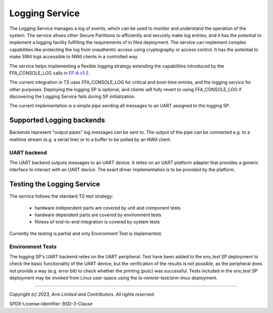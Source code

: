 Logging Service
===============

The Logging Service manages a log of events, which can be used to monitor and understand the
operation of the system. The service allows other Secure Partitions to efficiently and securely make
log entries, and it has the potential to implement a logging facility fulfilling the requirements of
in filed deployment. The service can implement complex capabilities like protecting the log from
unauthentic access using cryptography or access control. It has the potential to make SWd logs
accessible to NWd clients in a controlled way.

The service helps implementing a flexible logging strategy extending the capabilities introduced by
the FFA_CONSOLE_LOG calls in `FF-A v1.2`_.

The current integration in TS uses FFA_CONSOLE_LOG for critical and boot-time entries, and the
logging service for other purposes. Deploying the logging SP is optional, and clients will fully
revert to using FFA_CONSOLE_LOG if discovering the Logging Service fails during SP initialization.

The current implementation is a simple pipe sending all messages to an UART assigned to the logging
SP.


Supported Logging backends
--------------------------

Backends represent "output pipes" log messages can be sent to. The output of the pipe can be
connected e.g. to a realtime stream (e.g. a serial line) or to a buffer to be polled by an NWd client.


UART backend
''''''''''''

The UART backend outputs messages to an UART device. It relies on an UART platform adapter that
provides a generic interface to interact with an UART device. The exact driver implementation is to
be provided by the platform.

Testing the Logging Service
---------------------------

The service follows the standard TS test strategy:

  - hardware independent parts are covered by unit and component tests
  - hardware dependent parts are covered by environment tests
  - fitness of end-to-end integration is covered by system tests

Currently the testing is partial and only Environment Test is implemented.

Environment Tests
'''''''''''''''''

The logging SP's UART backend relies on the UART peripheral. Test have been added to the
*env_test* SP deployment to check the basic functionality of the UART device, but the
verification of the results is not possible, as the peripheral does not provide a way
(e.g. error bit) to check whether the printing (*putc*) was successful.
Tests included in the *env_test* SP deployment may be invoked from Linux user-space using the
*ts-remote-test/arm-linux* deployment.

--------------

.. _`FF-A v1.2`: https://developer.arm.com/documentation/den0077/g/?lang=en

*Copyright (c) 2023, Arm Limited and Contributors. All rights reserved.*

SPDX-License-Identifier: BSD-3-Clause
